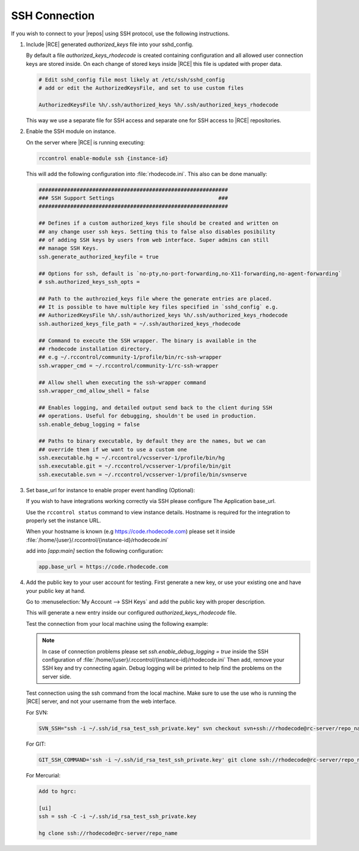 .. _ssh-connection:

SSH Connection
--------------

If you wish to connect to your |repos| using SSH protocol, use the
following instructions.

1. Include |RCE| generated `authorized_keys` file into your sshd_config.

   By default a file `authorized_keys_rhodecode` is created containing
   configuration and all allowed user connection keys are stored inside.
   On each change of stored keys inside |RCE| this file is updated with
   proper data.

   .. code-block:: bash

       # Edit sshd_config file most likely at /etc/ssh/sshd_config
       # add or edit the AuthorizedKeysFile, and set to use custom files

       AuthorizedKeysFile %h/.ssh/authorized_keys %h/.ssh/authorized_keys_rhodecode

   This way we use a separate file for SSH access and separate one for
   SSH access to |RCE| repositories.


2. Enable the SSH module on instance.

   On the server where |RCE| is running executing:

   .. code-block:: bash

       rccontrol enable-module ssh {instance-id}

   This will add the following configuration into :file:`rhodecode.ini`.
   This also can be done manually:

   .. code-block:: ini

        ############################################################
        ### SSH Support Settings                                 ###
        ############################################################

        ## Defines if a custom authorized_keys file should be created and written on
        ## any change user ssh keys. Setting this to false also disables posibility
        ## of adding SSH keys by users from web interface. Super admins can still
        ## manage SSH Keys.
        ssh.generate_authorized_keyfile = true

        ## Options for ssh, default is `no-pty,no-port-forwarding,no-X11-forwarding,no-agent-forwarding`
        # ssh.authorized_keys_ssh_opts =

        ## Path to the authrozied_keys file where the generate entries are placed.
        ## It is possible to have multiple key files specified in `sshd_config` e.g.
        ## AuthorizedKeysFile %h/.ssh/authorized_keys %h/.ssh/authorized_keys_rhodecode
        ssh.authorized_keys_file_path = ~/.ssh/authorized_keys_rhodecode

        ## Command to execute the SSH wrapper. The binary is available in the
        ## rhodecode installation directory.
        ## e.g ~/.rccontrol/community-1/profile/bin/rc-ssh-wrapper
        ssh.wrapper_cmd = ~/.rccontrol/community-1/rc-ssh-wrapper

        ## Allow shell when executing the ssh-wrapper command
        ssh.wrapper_cmd_allow_shell = false

        ## Enables logging, and detailed output send back to the client during SSH
        ## operations. Useful for debugging, shouldn't be used in production.
        ssh.enable_debug_logging = false

        ## Paths to binary executable, by default they are the names, but we can
        ## override them if we want to use a custom one
        ssh.executable.hg = ~/.rccontrol/vcsserver-1/profile/bin/hg
        ssh.executable.git = ~/.rccontrol/vcsserver-1/profile/bin/git
        ssh.executable.svn = ~/.rccontrol/vcsserver-1/profile/bin/svnserve


3. Set base_url for instance to enable proper event handling (Optional):

   If you wish to have integrations working correctly via SSH please configure
   The Application base_url.

   Use the ``rccontrol status`` command to view instance details.
   Hostname is required for the integration to properly set the instance URL.

   When your hostname is known (e.g https://code.rhodecode.com) please set it
   inside :file:`/home/{user}/.rccontrol/{instance-id}/rhodecode.ini`

   add into `[app:main]` section the following configuration:

   .. code-block:: ini

       app.base_url = https://code.rhodecode.com


4. Add the public key to your user account for testing.
   First generate a new key, or use your existing one and have your public key
   at hand.

   Go to
   :menuselection:`My Account --> SSH Keys` and add the public key with proper description.

   This will generate a new entry inside our configured `authorized_keys_rhodecode` file.

   Test the connection from your local machine using the following example:

   .. note::

       In case of connection problems please set
       `ssh.enable_debug_logging = true` inside the SSH configuration of
       :file:`/home/{user}/.rccontrol/{instance-id}/rhodecode.ini`
       Then add, remove your SSH key and try connecting again.
       Debug logging will be printed to help find the problems on the server side.

   Test connection using the ssh command from the local machine. Make sure
   to use the use who is running the |RCE| server, and not your username from
   the web interface.


   For SVN:

   .. code-block:: bash

       SVN_SSH="ssh -i ~/.ssh/id_rsa_test_ssh_private.key" svn checkout svn+ssh://rhodecode@rc-server/repo_name

   For GIT:

   .. code-block:: bash

       GIT_SSH_COMMAND='ssh -i ~/.ssh/id_rsa_test_ssh_private.key' git clone ssh://rhodecode@rc-server/repo_name

   For Mercurial:

   .. code-block:: bash

       Add to hgrc:

       [ui]
       ssh = ssh -C -i ~/.ssh/id_rsa_test_ssh_private.key

       hg clone ssh://rhodecode@rc-server/repo_name
